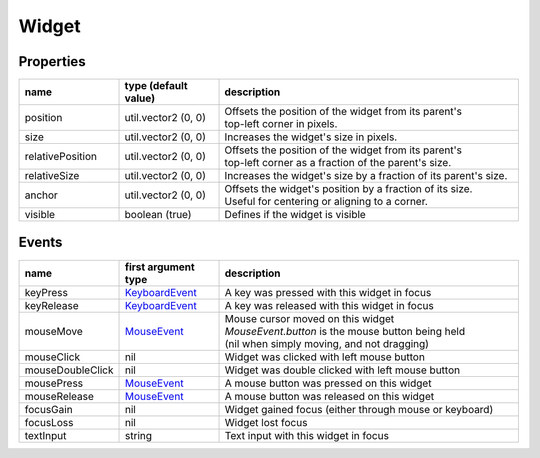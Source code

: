 Widget
======

Properties
----------

.. list-table::
  :header-rows: 1
  :widths: 20 20 60

  * - name
    - type (default value)
    - description
  * - position
    - util.vector2 (0, 0)
    - | Offsets the position of the widget from its parent's
      | top-left corner in pixels.
  * - size
    - util.vector2 (0, 0)
    - Increases the widget's size in pixels.
  * - relativePosition  
    - util.vector2 (0, 0)
    - | Offsets the position of the widget from its parent's
      | top-left corner as a fraction of the parent's size.
  * - relativeSize
    - util.vector2 (0, 0)
    - Increases the widget's size by a fraction of its parent's size.
  * - anchor
    - util.vector2 (0, 0)
    - | Offsets the widget's position by a fraction of its size.
      | Useful for centering or aligning to a corner.
  * - visible
    - boolean (true)
    - Defines if the widget is visible

Events
------

.. list-table::
  :header-rows: 1
  :widths: 20 20 60

  * - name
    - first argument type
    - description
  * - keyPress
    - `KeyboardEvent <../openmw_input.html##(KeyboardEvent)>`_
    - A key was pressed with this widget in focus
  * - keyRelease
    - `KeyboardEvent <../openmw_input.html##(KeyboardEvent)>`_
    - A key was released with this widget in focus
  * - mouseMove
    - `MouseEvent <../openmw_ui.html##(MouseEvent)>`_
    - | Mouse cursor moved on this widget
      | `MouseEvent.button` is the mouse button being held
      | (nil when simply moving, and not dragging)
  * - mouseClick
    - nil
    - Widget was clicked with left mouse button
  * - mouseDoubleClick
    - nil
    - Widget was double clicked with left mouse button
  * - mousePress  
    - `MouseEvent <../openmw_ui.html##(MouseEvent)>`_
    - A mouse button was pressed on this widget
  * - mouseRelease  
    -  `MouseEvent <../openmw_ui.html##(MouseEvent)>`_
    - A mouse button was released on this widget
  * - focusGain
    - nil
    - Widget gained focus (either through mouse or keyboard)
  * - focusLoss
    - nil
    - Widget lost focus
  * - textInput
    - string
    - Text input with this widget in focus
